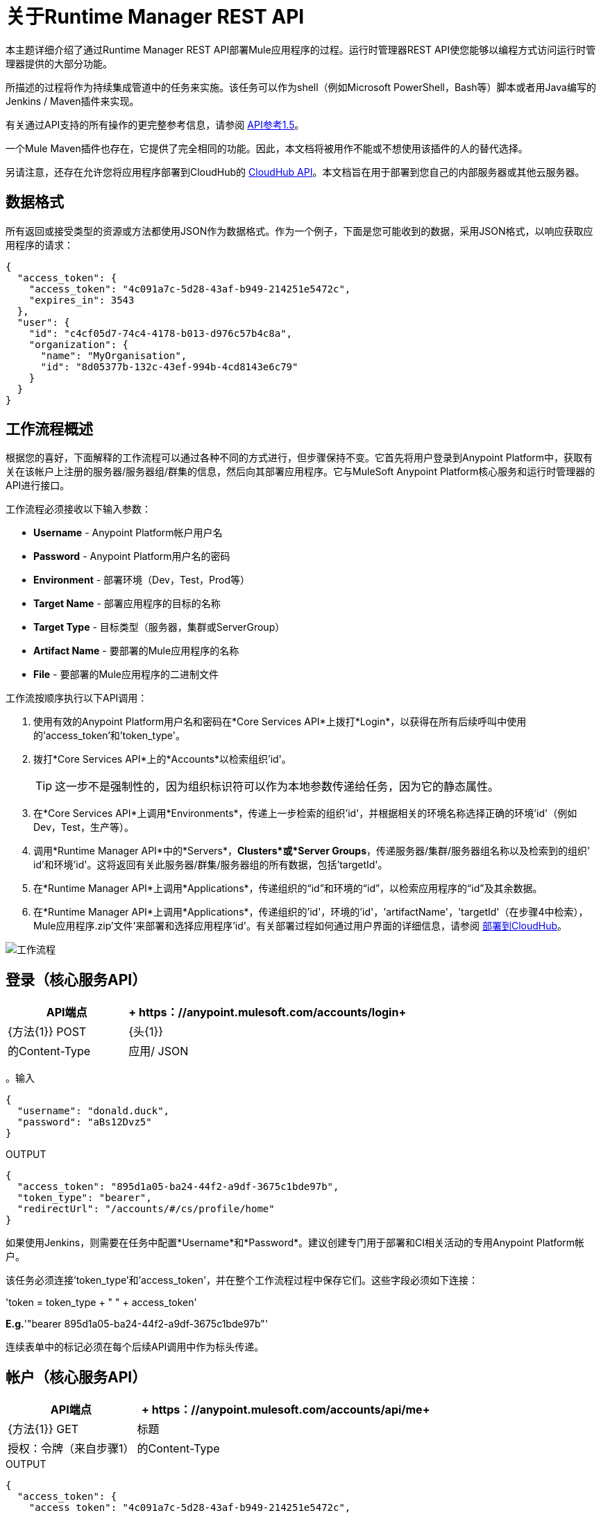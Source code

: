 = 关于Runtime Manager REST API
:keywords: cloudhub, cloudhub api, manage, api, rest

本主题详细介绍了通过Runtime Manager REST API部署Mule应用程序的过程。运行时管理器REST API使您能够以编程方式访问运行时管理器提供的大部分功能。

所描述的过程将作为持续集成管道中的任务来实施。该任务可以作为shell（例如Microsoft PowerShell，Bash等）脚本或者用Java编写的Jenkins / Maven插件来实现。

有关通过API支持的所有操作的更完整参考信息，请参阅 link:https://anypoint.mulesoft.com/apiplatform/anypoint-platform/#/portals/organizations/ae639f94-da46-42bc-9d51-180ec25cf994/apis/38784/versions/127446/pages/182845[API参考1.5]。


一个Mule Maven插件也存在，它提供了完全相同的功能。因此，本文档将被用作不能或不想使用该插件的人的替代选择。

另请注意，还存在允许您将应用程序部署到CloudHub的 link:/runtime-manager/cloudhub-api[CloudHub API]。本文档旨在用于部署到您自己的内部服务器或其他云服务器。

== 数据格式

所有返回或接受类型的资源或方法都使用JSON作为数据格式。作为一个例子，下面是您可能收到的数据，采用JSON格式，以响应获取应用程序的请求：

[source,json, linenums]
----
{
  "access_token": {
    "access_token": "4c091a7c-5d28-43af-b949-214251e5472c",
    "expires_in": 3543
  },
  "user": {
    "id": "c4cf05d7-74c4-4178-b013-d976c57b4c8a",
    "organization": {
      "name": "MyOrganisation",
      "id": "8d05377b-132c-43ef-994b-4cd8143e6c79"
    }
  }
}

----

== 工作流程概述

根据您的喜好，下面解释的工作流程可以通过各种不同的方式进行，但步骤保持不变。它首先将用户登录到Anypoint Platform中，获取有关在该帐户上注册的服务器/服务器组/群集的信息，然后向其部署应用程序。它与MuleSoft Anypoint Platform核心服务和运行时管理器的API进行接口。

工作流程必须接收以下输入参数：

*  *Username*  -  Anypoint Platform帐户用户名
*  *Password*  -  Anypoint Platform用户名的密码
*  *Environment*  - 部署环境（Dev，Test，Prod等）
*  *Target Name*  - 部署应用程序的目标的名称
*  *Target Type*  - 目标类型（服务器，集群或ServerGroup）
*  *Artifact Name*  - 要部署的Mule应用程序的名称
*  *File*  - 要部署的Mule应用程序的二进制文件

工作流按顺序执行以下API调用：

. 使用有效的Anypoint Platform用户名和密码在*Core Services API*上拨打*Login*，以获得在所有后续呼叫中使用的'access_token'和'token_type'。
. 拨打*Core Services API*上的*Accounts*以检索组织'id'。
+
[TIP]
这一步不是强制性的，因为组织标识符可以作为本地参数传递给任务，因为它的静态属性。

. 在*Core Services API*上调用*Environments*，传递上一步检索的组织'id'，并根据相关的环境名称选择正确的环境'id'（例如Dev，Test，生产等）。
. 调用*Runtime Manager API*中的*Servers*，*Clusters*或*Server Groups*，传递服务器/集群/服务器组名称以及检索到的组织' id'和环境'id'。这将返回有关此服务器/群集/服务器组的所有数据，包括'targetId'。
. 在*Runtime Manager API*上调用*Applications*，传递组织的“id”和环境的“id”，以检索应用程序的“id”及其余数据。
. 在*Runtime Manager API*上调用*Applications*，传递组织的'id'，环境的'id'，'artifactName'，'targetId'（在步骤4中检索），Mule应用程序.zip'文件'来部署和选择应用程序'id'。有关部署过程如何通过用户界面的详细信息，请参阅 link:/runtime-manager/deploying-to-cloudhub[部署到CloudHub]。

image:arm-api-workflow.png[工作流程]

== 登录（核心服务API）

[%header,cols="30a,70a"]
|===
| API端点 | + https：//anypoint.mulesoft.com/accounts/login+
| {方法{1}} POST
| {头{1}}
|的Content-Type  | 应用/ JSON
|===


。输入
[source,json,linenums]
----
{
  "username": "donald.duck",
  "password": "aBs12Dvz5"
}
----

.OUTPUT
[source,json,linenums]
----
{
  "access_token": "895d1a05-ba24-44f2-a9df-3675c1bde97b",
  "token_type": "bearer",
  "redirectUrl": "/accounts/#/cs/profile/home"
}
----

如果使用Jenkins，则需要在任务中配置*Username*和*Password*。建议创建专门用于部署和CI相关活动的专用Anypoint Platform帐户。

该任务必须连接'token_type'和'access_token'，并在整个工作流程过程中保存它们。这些字段必须如下连接：

'token = token_type + " " + access_token'

*E.g.*'"bearer 895d1a05-ba24-44f2-a9df-3675c1bde97b"'

连续表单中的标记必须在每个后续API调用中作为标头传递。


== 帐户（核心服务API）


[%header,cols="30a,70a"]
|===
| API端点 | + https：//anypoint.mulesoft.com/accounts/api/me+
| {方法{1}} GET
|标题 | 授权：令牌（来自步骤1）
|的Content-Type  |
|===

.OUTPUT
[source,json,linenums]
----
{
  "access_token": {
    "access_token": "4c091a7c-5d28-43af-b949-214251e5472c",
    "expires_in": 3543
  },
  "user": {
    "id": "c4cf05d7-74c4-4178-b013-d976c57b4c8a",
    "organization": {
      "name": "MyOrganization",
      "id": "8d05377b-132c-43ef-994b-4cd8143e6c79"
    }
  }
}
----

此步骤用于检索稍后在过程中使用的组织标识符。这不是强制性的，因为组织标识符不太可能改变，所以你可以将它硬编码到脚本中。

然后该任务必须从位置'user.organisation.id'中提取组织标识符并将其保存以备后用。


== 环境（核心服务API）


[%header,cols="30a,70a"]
|===
| API端点 | anypoint.mulesoft.com/accounts/api/organizations/ {orgId} / environments
| {方法{1}} GET
| URI参数： |  {orgId}：organisationId（来自步骤2）
|标题 | 授权：令牌（来自步骤1）
|的Content-Type  |
|===


.OUTPUT
[source,json,linenums]
----
{
  "data": [
    {
      "id": "876a4e54e2b0617fe28f1b42",
      "name": "Integration",
      "organizationId": "8d05377b-132c-43ef-994b-4cd8143e6c79",
      "isProduction": false
    },
    {
      "id": "225c4e73a3b0219fe26e1a88",
      "name": "Release",
      "organizationId": "8d05377b-132c-43ef-994b-4cd8143e6c79",
      "isProduction": false
    },
    {
      "id": "371e4e53f7f0812fe14d1c34",
      "name": "Production",
      "organizationId": "8d05377b-132c-43ef-994b-4cd8143e6c79",
      "isProduction": true
    }
  ],
  "total": 3
}
----

此步骤将检索您希望部署到的环境的'id'，稍后将其用作部署的目标。在步骤2中检索到的组织“id”必须作为API URI的一部分传递。

该任务需要根据提供的环境选择合适的环境'id'，您可以在工作流程开始时将其设置为输入。必须从路径'data [i] .id'中提取环境'id'，其中'data [i] .name == inputEnvironment'（可能需要'Dev'，'Test'，'Production'或在您的Anypoint平台中设置的任何有效的环境名称）。


== 服务器（运行时管理器API）


===  GET服务器

[NOTE]
只有作为输入参数传递给工作流任务的*Target Type*等于*Server*时，才必须执行此步骤。

[%header,cols="30a,70a"]
|===
| API端点 |  + https：//anypoint.mulesoft.com/hybrid/api/v1/servers+
| {方法{1}} GET
| URI参数： |
|标题 | 授权：令牌（来自步骤1）

X-ANYPNT-ORG-ID：organisationId（来自步骤2）

X-ANYPNT-ENV-ID：environmentId（来自步骤3）
|的Content-Type  |
|===

[source,json,linenums]
----
Output
{
  "data": [
    {
      "id": 721,
      "name": "api-gateway-local-01",
      "serverType": "GATEWAY",
      "type": "SERVER"
    },
    {
      "id": 734,
      "name": "mule-esb-local-01",
      "serverType": "MULE",
      "type": "SERVER"
    },
    {
      "id": 724,
      "name": "mule-esb-local-02",
      "serverType": "MULE",
      "type": "SERVER"
    }
  ]
}
----

该步骤将检索服务器'id'，然后将其用作部署的目标。

该任务需要根据提供的目标名称选择正确的服务器标识符，您可以在工作流程开始时将其设置为输入。服务器'id'必须从'data [i] .id'中提取，其中'data [i] .name == inputTargetName'。

===  获取群集

[NOTE]
只有作为输入参数传递给工作流任务的*Target Type*等于*Cluster*时，才必须执行此步骤。


[%header,cols="30a,70a"]
|===
| API端点 |  + https：//anypoint.mulesoft.com/hybrid/api/v1/clusters+
| {方法{1}} GET
| URI参数： |
|标题 | 授权：令牌（来自步骤1）

X-ANYPNT-ORG-ID：organisationId（来自步骤2）

X-ANYPNT-ENV-ID：environmentId（来自步骤3）
|的Content-Type  |
|===

[source,json,linenums]
----
Output
{
  "data": [
    {
      "id": 725,
      "name": "ap-gateway-cluster",
      "multicastEnabled": false,
      "servers": [
        {
          "id": 722,
          "name": "api-gateway-local-02",
          "serverType": "GATEWAY",
          "type": "SERVER"
        },
        {
          "id": 721,
          "name": "api-gateway-local-01",
          "serverType": "GATEWAY",
          "type": "SERVER"
        }
      ]
    }
  ]
}
----

该步骤将检索群集“id”，然后将其用作部署的目标。

该任务需要根据提供的目标名称选择正确的群集标识符，您可以在工作流程开始时将其设置为输入。集群'id'必须从'data [i] .id'中提取，其中'data [i] .name == inputTargetName'。

===  GET服务器组

[NOTE]
只有当作为工作流任务的输入参数传递的*Target Type*等于*ServerGroup*时，才必须执行此步骤


[%header,cols="30a,70a"]
|===
| API端点 |  + https：//anypoint.mulesoft.com/hybrid/api/v1/serverGroups+
| {方法{1}} GET
| URI参数： |
|标题 | 授权：令牌（来自步骤1）

X-ANYPNT-ORG-ID：organisationId（来自步骤2）

X-ANYPNT-ENV-ID：environmentId（来自步骤3）
|的Content-Type  |
|===

[source,json,linenums]
----
Output
{
  "data": [
    {
      "id": 751,
      "name": "mule-esb-group",
      "servers": [
        {
          "id": 734,
          "name": "mule-esb-local-03",
          "serverType": "MULE",
          "type": "SERVER"
        },
        {
          "id": 724,
          "name": "mule-esb-local-02",
          "serverType": "MULE",
          "type": "SERVER",
        }
      ]
    }
  ]
}
----


该步骤将检索服务器组“id”，然后将其用作部署的目标。

该任务需要根据提供的目标名称选择正确的服务器组标识符，您可以在工作流程开始时将其设置为输入。服务器组'id'必须从'data [i] .id'中提取，其中'data [i] .name == inputTargetName'。

== 应用程序（运行时管理器API）

===  GET应用程序

[%header,cols="30a,70a"]
|===
| API端点 |  + https：//anypoint.mulesoft.com/hybrid/api/v1/applications+
| {方法{1}} GET
| URI参数： |
|标题 | 授权：令牌（来自步骤1）

X-ANYPNT-ORG-ID：organisationId（来自步骤2）

X-ANYPNT-ENV-ID：environmentId（来自步骤3）
|的Content-Type  |
|===

[source,json,linenums]
----
Outputw
{
  "data": [
    {
      "id": 686,
      "artifact": {
        "id": 1027,
        "name": "test-new"
      },
      "target": {
        "id": 734
      }
    },
    {
      "id": 684,
      "artifact": {
        "id": 1026,
        "name": "test",
      },
      "target": {
        "id": 734
      }
    }
  ]
}
----


此步骤检索应用程序的“id”以确定以下步骤是新部署（6a）还是重新部署（6b）。

应用程序'id'必须从'data [i] .id'中提取，其中'data [i] .artifact.name == inputArtifactName'和'data [i] .target.id == serverId'/'clusterId'/ 'serverGroupId'

===  POST应用程序

[NOTE]
只有在步骤5中没有检索到应用程序标识符时，才必须执行此步骤。

[%header,cols="30a,70a"]
|===
| API端点 |  + https：//anypoint.mulesoft.com/hybrid/api/v1/applications+
| {方法{1}} POST
| URI参数： |
|标题 | 授权：令牌（来自步骤1）

X-ANYPNT-ORG-ID：organisationId（来自步骤2）

X-ANYPNT-ENV-ID：environmentId（来自步骤3）
|的Content-Type  | 应用程序/压缩
| 正文 |  artifactName = inputArtifactName（在工作流程开始处传递）

file = inputFile（在工作流程开始时作为输入传递）

targetId = serverId / clusterId / serverGroupId（来自步骤4a，4b或4c）
|===


[source,json,linenums]
----
Output
{
  "data": {
    "id": 684,
    "artifact": {
      "id": 1027,
      "name": "test",
      "fileName": "test.zip",
      "fileChecksum": "e98753b28c0fc7f2d01c56682de1387be0faf040",
      "timeUpdated": 1441221944496
    },
    "lastReportedStatus": "UNDEPLOYED"
  }
}
----

这一步是部署一个新的应用程序。
此步骤首次将实际的Mule应用程序工件部署到目标环境和服务器/集群/服务器组。



===  PATCH应用程序

[NOTE]
只有在步骤5中检索到应用程序标识符时，才必须执行此步骤。

[%header,cols="30a,70a"]
|===
| API端点 |  + https：//anypoint.mulesoft.com/hybrid/api/v1/applications/ {appId} +
| {方法{1}} PATCH
| URI参数： |  {appId}：applicationId（来自步骤5）
|标题 | 授权：令牌（来自步骤1）

X-ANYPNT-ORG-ID：organisationId（来自步骤2）

X-ANYPNT-ENV-ID：environmentId（来自步骤3）
|的Content-Type  | 应用程序/压缩
| 正文 |  artifactName = inputArtifactName（在工作流程开始处传递）

file = inputFile（在工作流程开始时作为输入传递）

targetId = serverId / clusterId / serverGroupId（来自步骤4a，4b或4c）
|===

[source,json,linenums]
----
Output
{
  "data": {
    "id": 684,
    "artifact": {
      "id": 1027,
      "name": "test",
      "fileName": "test.zip",
      "fileChecksum": "e98753b28c0fc7f2d01c56682de1387be0faf040",
      "timeUpdated": 1441221944496
    },
    "lastReportedStatus": "STARTED"
  }
}
----


此步骤将实际的Mule应用程序工件重新部署到目标环境和服务器/集群/服务器组。




== 状态码和错误处理

当您调用REST API时，会返回以下状态码：

[%header,cols="2*"]
|===
|状态码 |说明
| 200  |操作成功。
| 201  |资源（如应用程序）已创建。位置标题包含资源的位置。
| 404  |找不到资源。
| 409  |创建资源（如服务器，服务器组或部署）时，具有该名称的资源已存在。
| 500  |操作失败。有关详细信息，请参阅HTTP正文。
|===

发生错误时（例如，500状态码），HTTP响应包含带有错误消息的JSON响应。例如：

[source,json, linenums]
----
500
Content-Type: application/json
Server: Apache-Coyote/1.1
Date: Mon, 10 Aug 2015 00:12:55 GMT
 
{
  message : "Some error message."
}
----

请参阅Runtime Manager REST API的 link:https://anypoint.mulesoft.com/apiplatform/anypoint-platform/#/portals/organizations/ae639f94-da46-42bc-9d51-180ec25cf994/apis/38784/versions/40477/pages/53915[API门户]以查看所有支持的资源，方法，所需属性和预期响应的交互式参考。

此外，请查看专门管理云部署的 link:/runtime-manager/cloudhub-api[CloudHub API]。
====
